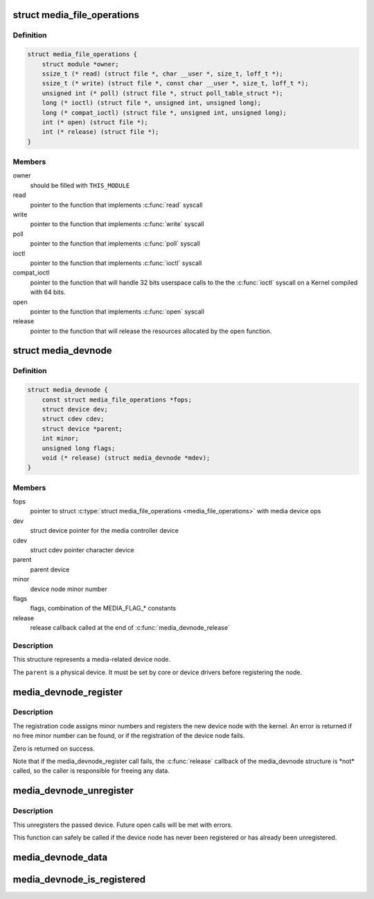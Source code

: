.. -*- coding: utf-8; mode: rst -*-
.. src-file: include/media/media-devnode.h

.. _`media_file_operations`:

struct media_file_operations
============================

.. c:type:: struct media_file_operations

    Media device file operations

.. _`media_file_operations.definition`:

Definition
----------

.. code-block:: c

    struct media_file_operations {
        struct module *owner;
        ssize_t (* read) (struct file *, char __user *, size_t, loff_t *);
        ssize_t (* write) (struct file *, const char __user *, size_t, loff_t *);
        unsigned int (* poll) (struct file *, struct poll_table_struct *);
        long (* ioctl) (struct file *, unsigned int, unsigned long);
        long (* compat_ioctl) (struct file *, unsigned int, unsigned long);
        int (* open) (struct file *);
        int (* release) (struct file *);
    }

.. _`media_file_operations.members`:

Members
-------

owner
    should be filled with \ ``THIS_MODULE``\ 

read
    pointer to the function that implements \ :c:func:`read`\  syscall

write
    pointer to the function that implements \ :c:func:`write`\  syscall

poll
    pointer to the function that implements \ :c:func:`poll`\  syscall

ioctl
    pointer to the function that implements \ :c:func:`ioctl`\  syscall

compat_ioctl
    pointer to the function that will handle 32 bits userspace
    calls to the the \ :c:func:`ioctl`\  syscall on a Kernel compiled with 64 bits.

open
    pointer to the function that implements \ :c:func:`open`\  syscall

release
    pointer to the function that will release the resources allocated
    by the \ ``open``\  function.

.. _`media_devnode`:

struct media_devnode
====================

.. c:type:: struct media_devnode

    Media device node

.. _`media_devnode.definition`:

Definition
----------

.. code-block:: c

    struct media_devnode {
        const struct media_file_operations *fops;
        struct device dev;
        struct cdev cdev;
        struct device *parent;
        int minor;
        unsigned long flags;
        void (* release) (struct media_devnode *mdev);
    }

.. _`media_devnode.members`:

Members
-------

fops
    pointer to struct \ :c:type:`struct media_file_operations <media_file_operations>` with media device ops

dev
    struct device pointer for the media controller device

cdev
    struct cdev pointer character device

parent
    parent device

minor
    device node minor number

flags
    flags, combination of the MEDIA_FLAG\_\* constants

release
    release callback called at the end of \ :c:func:`media_devnode_release`\ 

.. _`media_devnode.description`:

Description
-----------

This structure represents a media-related device node.

The \ ``parent``\  is a physical device. It must be set by core or device drivers
before registering the node.

.. _`media_devnode_register`:

media_devnode_register
======================

.. c:function:: int media_devnode_register(struct media_devnode *mdev, struct module *owner)

    register a media device node

    :param struct media_devnode \*mdev:
        media device node structure we want to register

    :param struct module \*owner:
        should be filled with \ ``THIS_MODULE``\ 

.. _`media_devnode_register.description`:

Description
-----------

The registration code assigns minor numbers and registers the new device node
with the kernel. An error is returned if no free minor number can be found,
or if the registration of the device node fails.

Zero is returned on success.

Note that if the media_devnode_register call fails, the \ :c:func:`release`\  callback of
the media_devnode structure is \*not\* called, so the caller is responsible for
freeing any data.

.. _`media_devnode_unregister`:

media_devnode_unregister
========================

.. c:function:: void media_devnode_unregister(struct media_devnode *mdev)

    unregister a media device node

    :param struct media_devnode \*mdev:
        the device node to unregister

.. _`media_devnode_unregister.description`:

Description
-----------

This unregisters the passed device. Future open calls will be met with
errors.

This function can safely be called if the device node has never been
registered or has already been unregistered.

.. _`media_devnode_data`:

media_devnode_data
==================

.. c:function:: struct media_devnode *media_devnode_data(struct file *filp)

    returns a pointer to the \ :c:type:`struct media_devnode <media_devnode>`

    :param struct file \*filp:
        pointer to struct \ :c:type:`struct file <file>`

.. _`media_devnode_is_registered`:

media_devnode_is_registered
===========================

.. c:function:: int media_devnode_is_registered(struct media_devnode *mdev)

    returns true if \ :c:type:`struct media_devnode <media_devnode>` is registered; false otherwise.

    :param struct media_devnode \*mdev:
        pointer to struct \ :c:type:`struct media_devnode <media_devnode>`.

.. This file was automatic generated / don't edit.

